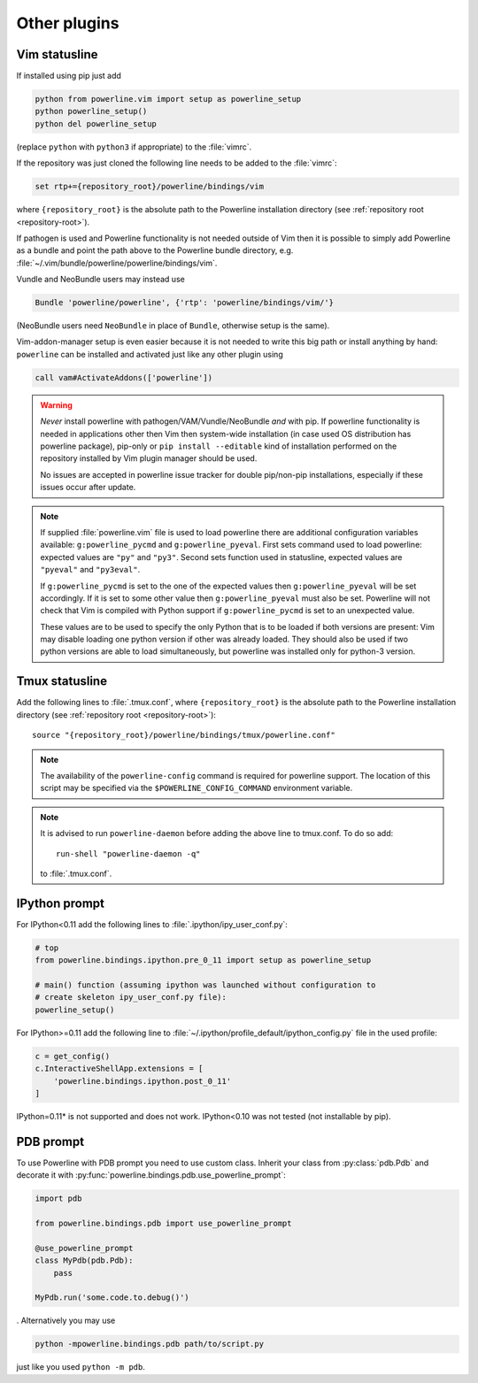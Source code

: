 *************
Other plugins
*************

.. _vim-vimrc:

Vim statusline
==============

If installed using pip just add

.. code-block:: vim

    python from powerline.vim import setup as powerline_setup
    python powerline_setup()
    python del powerline_setup

(replace ``python`` with ``python3`` if appropriate) to the :file:`vimrc`.

If the repository was just cloned the following line needs to be added to the 
:file:`vimrc`:

.. code-block:: vim

   set rtp+={repository_root}/powerline/bindings/vim

where ``{repository_root}`` is the absolute path to the Powerline installation 
directory (see :ref:`repository root <repository-root>`).

If pathogen is used and Powerline functionality is not needed outside of Vim 
then it is possible to simply add Powerline as a bundle and point the path above 
to the Powerline bundle directory, e.g. 
:file:`~/.vim/bundle/powerline/powerline/bindings/vim`.

Vundle and NeoBundle users may instead use

.. code-block:: vim

    Bundle 'powerline/powerline', {'rtp': 'powerline/bindings/vim/'}

(NeoBundle users need ``NeoBundle`` in place of ``Bundle``, otherwise setup is 
the same).

Vim-addon-manager setup is even easier because it is not needed to write this 
big path or install anything by hand: ``powerline`` can be installed and 
activated just like any other plugin using

.. code-block:: vim

    call vam#ActivateAddons(['powerline'])

.. warning::
    *Never* install powerline with pathogen/VAM/Vundle/NeoBundle *and* with pip. 
    If powerline functionality is needed in applications other then Vim then 
    system-wide installation (in case used OS distribution has powerline 
    package), pip-only or ``pip install --editable`` kind of installation 
    performed on the repository installed by Vim plugin manager should be used.

    No issues are accepted in powerline issue tracker for double pip/non-pip 
    installations, especially if these issues occur after update.

.. note::
    If supplied :file:`powerline.vim` file is used to load powerline there are 
    additional configuration variables available: ``g:powerline_pycmd`` and 
    ``g:powerline_pyeval``. First sets command used to load powerline: expected 
    values are ``"py"`` and ``"py3"``. Second sets function used in statusline, 
    expected values are ``"pyeval"`` and ``"py3eval"``.

    If ``g:powerline_pycmd`` is set to the one of the expected values then 
    ``g:powerline_pyeval`` will be set accordingly. If it is set to some other 
    value then ``g:powerline_pyeval`` must also be set. Powerline will not check 
    that Vim is compiled with Python support if ``g:powerline_pycmd`` is set to 
    an unexpected value.

    These values are to be used to specify the only Python that is to be loaded 
    if both versions are present: Vim may disable loading one python version if 
    other was already loaded. They should also be used if two python versions 
    are able to load simultaneously, but powerline was installed only for 
    python-3 version.

Tmux statusline
===============

Add the following lines to :file:`.tmux.conf`, where ``{repository_root}`` is 
the absolute path to the Powerline installation directory (see :ref:`repository 
root <repository-root>`)::

   source "{repository_root}/powerline/bindings/tmux/powerline.conf"

.. note::
    The availability of the ``powerline-config`` command is required for 
    powerline support. The location of this script may be specified via 
    the ``$POWERLINE_CONFIG_COMMAND`` environment variable.

.. note::
    It is advised to run ``powerline-daemon`` before adding the above line to 
    tmux.conf. To do so add::

        run-shell "powerline-daemon -q"

    to :file:`.tmux.conf`.

IPython prompt
==============

For IPython<0.11 add the following lines to :file:`.ipython/ipy_user_conf.py`:

.. code-block:: Python

    # top
    from powerline.bindings.ipython.pre_0_11 import setup as powerline_setup

    # main() function (assuming ipython was launched without configuration to 
    # create skeleton ipy_user_conf.py file):
    powerline_setup()

For IPython>=0.11 add the following line to
:file:`~/.ipython/profile_default/ipython_config.py` file in the used profile:

.. code-block:: Python

    c = get_config()
    c.InteractiveShellApp.extensions = [
        'powerline.bindings.ipython.post_0_11'
    ]

IPython=0.11* is not supported and does not work. IPython<0.10 was not 
tested (not installable by pip).

.. _pdb-prompt:

PDB prompt
==========

To use Powerline with PDB prompt you need to use custom class. Inherit your 
class from :py:class:`pdb.Pdb` and decorate it with 
:py:func:`powerline.bindings.pdb.use_powerline_prompt`:

.. code-block:: Python

   import pdb

   from powerline.bindings.pdb import use_powerline_prompt

   @use_powerline_prompt
   class MyPdb(pdb.Pdb):
       pass

   MyPdb.run('some.code.to.debug()')

. Alternatively you may use

.. code-block:: bash

   python -mpowerline.bindings.pdb path/to/script.py

just like you used ``python -m pdb``.

.. note:
   If you are using Python-2.6 you need to use ``python 
   -mpowerline.bindings.pdb.__main__``, not what is shown above.

.. warning:
   Using PyPy (not PyPy3) forces ASCII-only prompts. In other cases unicode 
   characters are allowed, even if you use `pdbpp 
   <https://pypi.python.org/pypi/pdbpp>`_.
